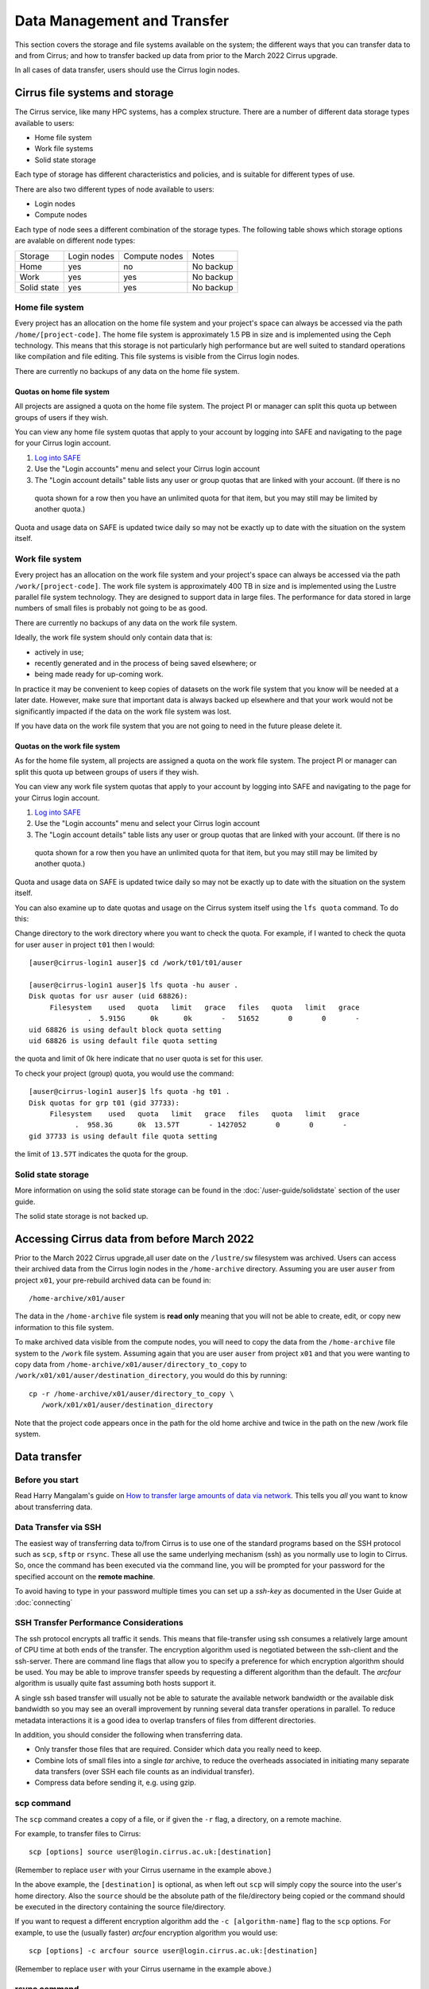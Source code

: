 Data Management and Transfer
============================

This section covers the storage and file systems available on the system; the
different ways that you can transfer data to and from Cirrus; and how to
transfer backed up data from prior to the March 2022 Cirrus upgrade.

In all cases of data transfer, users should use the Cirrus login nodes.

Cirrus file systems and storage
-------------------------------

The Cirrus service, like many HPC systems, has a complex structure. There are
a number of different data storage types available to users:

- Home file system
- Work file systems
- Solid state storage

Each type of storage has different characteristics and policies, and is suitable for different types of use.

There are also two different types of node available to users:

- Login nodes
- Compute nodes

Each type of node sees a different combination of the storage types. The following table shows which storage
options are avalable on different node types:

+-------------+-------------+---------------+-------------+
| Storage     | Login nodes | Compute nodes | Notes       |
+-------------+-------------+---------------+-------------+
| Home        | yes         | no            | No backup   |
+-------------+-------------+---------------+-------------+
| Work        | yes         | yes           | No backup   |
+-------------+-------------+---------------+-------------+
| Solid state | yes         | yes           | No backup   |
+-------------+-------------+---------------+-------------+

Home file system
~~~~~~~~~~~~~~~~

Every project has an allocation on the home file system and your project's space can always be accessed via the
path ``/home/[project-code]``. The home file system is approximately 1.5 PB in size and is implemented using the
Ceph technology. This means that this storage is not particularly high performance but are well suited to standard
operations like compilation and file editing. This file systems is visible from the Cirrus login nodes.

There are currently no backups of any data on the home file system.

Quotas on home file system
^^^^^^^^^^^^^^^^^^^^^^^^^^

All projects are assigned a quota on the home file system. The project PI or manager can split this quota up between
groups of users if they wish.

You can view any home file system quotas that apply to your account by logging into SAFE and navigating to the page
for your Cirrus login account.

1. `Log into SAFE <https://safe.epcc.ed.ac.uk>`_
2. Use the "Login accounts" menu and select your Cirrus login account
3. The "Login account details" table lists any user or group quotas that are linked with your account. (If there is no
  quota shown for a row then you have an unlimited quota for that item, but you may still may be limited by another
  quota.)

Quota and usage data on SAFE is updated twice daily so may not be exactly up to date with the situation on the
system itself.

Work file system
~~~~~~~~~~~~~~~~

Every project has an allocation on the work file system and your project's space can always be accessed via the
path ``/work/[project-code]``. The work file system is approximately 400 TB in size and is implemented using the
Lustre parallel file system technology. They are designed to support data in large files. The performance for data
stored in large numbers of small files is probably not going to be as good.

There are currently no backups of any data on the work file system.

Ideally, the work file system should only contain data that is:

- actively in use;
- recently generated and in the process of being saved elsewhere; or
- being made ready for up-coming work.

In practice it may be convenient to keep copies of datasets on the work file system that you know will be needed at a
later date. However, make sure that important data is always backed up elsewhere and that your work would not be
significantly impacted if the data on the work file system was lost.

If you have data on the work file system that you are not going to need in the future please delete it.

Quotas on the work file system
^^^^^^^^^^^^^^^^^^^^^^^^^^^^^^

As for the home file system, all projects are assigned a quota on the work file system. The project PI or manager
can split this quota up between groups of users if they wish.

You can view any work file system quotas that apply to your account by logging into SAFE and navigating to the page
for your Cirrus login account.

1. `Log into SAFE <https://safe.epcc.ed.ac.uk>`_
2. Use the "Login accounts" menu and select your Cirrus login account
3. The "Login account details" table lists any user or group quotas that are linked with your account. (If there is no
  quota shown for a row then you have an unlimited quota for that item, but you may still may be limited by another
  quota.)
  

Quota and usage data on SAFE is updated twice daily so may not be exactly up to date with the situation on the system
itself.

You can also examine up to date quotas and usage on the Cirrus system itself using the ``lfs quota`` command. To do this:

Change directory to the work directory where you want to check the quota. For example, if I wanted to check the quota
for user ``auser`` in project ``t01`` then I would:

:: 

  [auser@cirrus-login1 auser]$ cd /work/t01/t01/auser

  [auser@cirrus-login1 auser]$ lfs quota -hu auser .
  Disk quotas for usr auser (uid 68826):
       Filesystem    used   quota   limit   grace   files   quota   limit   grace
                .  5.915G      0k      0k       -   51652       0       0       -
  uid 68826 is using default block quota setting
  uid 68826 is using default file quota setting

the quota and limit of 0k here indicate that no user quota is set for this user.

To check your project (group) quota, you would use the command:

::

   [auser@cirrus-login1 auser]$ lfs quota -hg t01 .
   Disk quotas for grp t01 (gid 37733):
        Filesystem    used   quota   limit   grace   files   quota   limit   grace
              .  958.3G      0k  13.57T       - 1427052       0       0       -
   gid 37733 is using default file quota setting
   
the limit of ``13.57T`` indicates the quota for the group.

Solid state storage
~~~~~~~~~~~~~~~~~~~

More information on using the solid state storage can be found in the
:doc:`/user-guide/solidstate` section of the user guide.

The solid state storage is not backed up.

Accessing Cirrus data from before March 2022
--------------------------------------------

Prior to the March 2022 Cirrus upgrade,all user date on the ``/lustre/sw``
filesystem was archived. Users can access their archived data from the 
Cirrus login nodes in the ``/home-archive`` directory. Assuming you are 
user ``auser`` from project ``x01``, your pre-rebuild archived data can be
found in:

::

    /home-archive/x01/auser

The data in the ``/home-archive`` file system is **read only** meaning that 
you will not be able to create, edit, or copy new information to this file 
system.

To make archived data visible from the compute nodes, you will need to 
copy the data from the ``/home-archive`` file system to the ``/work``
file system. Assuming again that you are user ``auser`` from project ``x01``
and that you were wanting to copy data from ``/home-archive/x01/auser/directory_to_copy``
to ``/work/x01/x01/auser/destination_directory``, you would do this by running:

::

    cp -r /home-archive/x01/auser/directory_to_copy \
       /work/x01/x01/auser/destination_directory

Note that the project code appears once in the path for the old home archive and 
twice in the path on the new /work file system.

Data transfer
-------------

Before you start
~~~~~~~~~~~~~~~~

Read Harry Mangalam's guide on `How to transfer large amounts of data via network <https://hjmangalam.wordpress.com/2009/09/14/how-to-transfer-large-amounts-of-data-via-network/>`_.  This tells you *all* you want to know about transferring data.

Data Transfer via SSH
~~~~~~~~~~~~~~~~~~~~~

The easiest way of transferring data to/from Cirrus is to use one of
the standard programs based on the SSH protocol such as ``scp``,
``sftp`` or ``rsync``. These all use the same underlying mechanism (ssh)
as you normally use to login to Cirrus. So, once the command has
been executed via the command line, you will be prompted for your
password for the specified account on the **remote machine**.

To avoid having to type in your password multiple times you can set up a
*ssh-key* as documented in the User Guide at :doc:`connecting`

SSH Transfer Performance Considerations
~~~~~~~~~~~~~~~~~~~~~~~~~~~~~~~~~~~~~~~

The ssh protocol encrypts all traffic it sends. This means that
file-transfer using ssh consumes a relatively large amount of CPU time
at both ends of the transfer. The encryption algorithm used is negotiated
between the ssh-client and the ssh-server. There are command
line flags that allow you to specify a preference for which encryption
algorithm should be used. You may be able to improve transfer speeds by
requesting a different algorithm than the default. The *arcfour*
algorithm is usually quite fast assuming both hosts support it.

A single ssh based transfer will usually not be able to saturate the
available network bandwidth or the available disk bandwidth so you may
see an overall improvement by running several data transfer operations
in parallel. To reduce metadata interactions it is a good idea to
overlap transfers of files from different directories.

In addition, you should consider the following when transferring data.

* Only transfer those files that are required. Consider which data you
  really need to keep.
* Combine lots of small files into a single *tar* archive, to reduce the
  overheads associated in initiating many separate data transfers (over
  SSH each file counts as an individual transfer).
* Compress data before sending it, e.g. using gzip.

scp command
~~~~~~~~~~~

The ``scp`` command creates a copy of a file, or if given the ``-r``
flag, a directory, on a remote machine.

 
For example, to transfer files to Cirrus:

::

    scp [options] source user@login.cirrus.ac.uk:[destination]

(Remember to replace ``user`` with your Cirrus username in the example
above.)

In the above example, the ``[destination]`` is optional, as when left
out ``scp`` will simply copy the source into the user's home directory. Also
the ``source`` should be the absolute path of the file/directory being
copied or the command should be executed in the directory containing the
source file/directory.

If you want to request a different encryption algorithm add the ``-c
[algorithm-name]`` flag to the ``scp`` options. For example, to use the
(usually faster) *arcfour* encryption algorithm you would use:

::

    scp [options] -c arcfour source user@login.cirrus.ac.uk:[destination]

(Remember to replace ``user`` with your Cirrus username in the example
above.)

rsync command
~~~~~~~~~~~~~

The ``rsync`` command can also transfer data between hosts using a
``ssh`` connection. It creates a copy of a file or, if given the ``-r``
flag, a directory at the given destination, similar to ``scp`` above.

Given the ``-a`` option rsync can also make exact copies (including
permissions), this is referred to as *mirroring*. In this case the
``rsync`` command is executed with ssh to create the copy on a remote
machine.

To transfer files to Cirrus using ``rsync`` the command should have the form:

::

    rsync [options] -e ssh source user@login.cirrus.ac.uk:[destination]

(Remember to replace ``user`` with your Cirrus username in the example
above.)

In the above example, the ``[destination]`` is optional, as when left
out ``rsync`` will simply copy the source into the users home directory.
Also the ``source`` should be the absolute path of the file/directory
being copied or the command should be executed in the directory
containing the source file/directory.

Additional flags can be specified for the underlying ``ssh`` command by
using a quoted string as the argument of the ``-e`` flag. e.g.

::

    rsync [options] -e "ssh -c arcfour" source user@login.cirrus.ac.uk:[destination]

(Remember to replace ``user`` with your Cirrus username in the example
above.)
